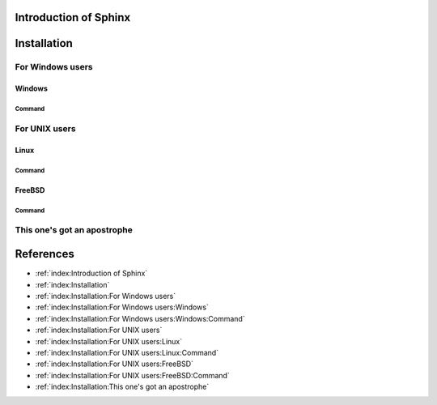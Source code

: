 Introduction of Sphinx
======================

Installation
============

For Windows users
-----------------

Windows
^^^^^^^

Command
'''''''

For UNIX users
--------------

Linux
^^^^^

Command
'''''''

FreeBSD
^^^^^^^

Command
'''''''

This one's got an apostrophe
----------------------------


References
==========

* :ref:`index:Introduction of Sphinx`
* :ref:`index:Installation`
* :ref:`index:Installation:For Windows users`
* :ref:`index:Installation:For Windows users:Windows`
* :ref:`index:Installation:For Windows users:Windows:Command`
* :ref:`index:Installation:For UNIX users`
* :ref:`index:Installation:For UNIX users:Linux`
* :ref:`index:Installation:For UNIX users:Linux:Command`
* :ref:`index:Installation:For UNIX users:FreeBSD`
* :ref:`index:Installation:For UNIX users:FreeBSD:Command`
* :ref:`index:Installation:This one's got an apostrophe`
